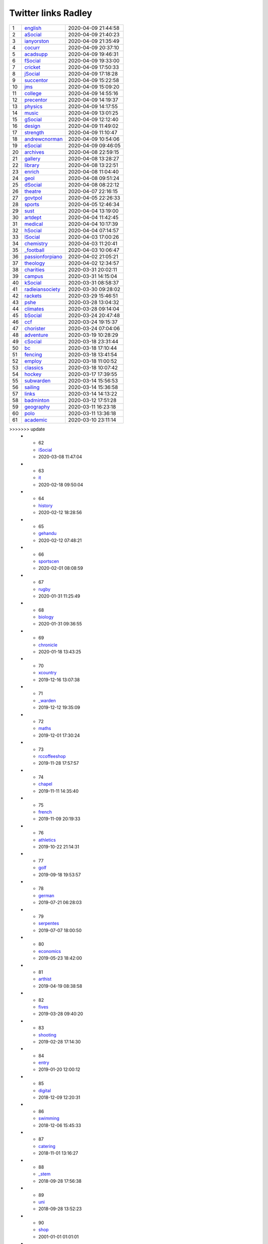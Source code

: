 ======================
 Twitter links Radley
======================

.. list-table::
   :widths: auto

   * - 1
     - `english <https://twitter.com/radleyenglish>`_
     - 2020-04-09 21:44:58
   * - 2
     - `aSocial <https://twitter.com/radleyasocial>`_
     - 2020-04-09 21:40:23
   * - 3
     - `ianyorston <https://twitter.com/ianyorston>`_
     - 2020-04-09 21:35:49
   * - 4
     - `cocurr <https://twitter.com/radleycocurr>`_
     - 2020-04-09 20:37:10
   * - 5
     - `acadsupp <https://twitter.com/radleyacadsupp>`_
     - 2020-04-09 19:46:31
   * - 6
     - `fSocial <https://twitter.com/radleyfsocial>`_
     - 2020-04-09 19:33:00
   * - 7
     - `cricket <https://twitter.com/radleycricket>`_
     - 2020-04-09 17:50:33
   * - 8
     - `jSocial <https://twitter.com/radleyjsocial>`_
     - 2020-04-09 17:18:28
   * - 9
     - `succentor <https://twitter.com/succentor>`_
     - 2020-04-09 15:22:58
   * - 10
     - `jms <https://twitter.com/radleyjms>`_
     - 2020-04-09 15:09:20
   * - 11
     - `college <https://twitter.com/radleycollege>`_
     - 2020-04-09 14:55:16
   * - 12
     - `precentor <https://twitter.com/radleyprecentor>`_
     - 2020-04-09 14:19:37
   * - 13
     - `physics <https://twitter.com/radleyphysics>`_
     - 2020-04-09 14:17:55
   * - 14
     - `music <https://twitter.com/radleymusic>`_
     - 2020-04-09 13:01:25
   * - 15
     - `gSocial <https://twitter.com/radleygsocial>`_
     - 2020-04-09 12:12:40
   * - 16
     - `design <https://twitter.com/radleydesign>`_
     - 2020-04-09 11:49:02
   * - 17
     - `strength <https://twitter.com/radleystrength>`_
     - 2020-04-09 11:10:47
   * - 18
     - `andrewcnorman <https://twitter.com/andrewcnorman>`_
     - 2020-04-09 10:54:06
   * - 19
     - `eSocial <https://twitter.com/radleyesocial>`_
     - 2020-04-09 09:46:05
   * - 20
     - `archives <https://twitter.com/radleyarchives>`_
     - 2020-04-08 22:59:15
   * - 21
     - `gallery <https://twitter.com/radleygallery>`_
     - 2020-04-08 13:28:27
   * - 22
     - `library <https://twitter.com/radleylibrary>`_
     - 2020-04-08 13:22:51
   * - 23
     - `enrich <https://twitter.com/radleyenrich>`_
     - 2020-04-08 11:04:40
   * - 24
     - `geol <https://twitter.com/radleygeol>`_
     - 2020-04-08 09:51:24
   * - 25
     - `dSocial <https://twitter.com/radleydsocial>`_
     - 2020-04-08 08:22:12
   * - 26
     - `theatre <https://twitter.com/radleytheatre>`_
     - 2020-04-07 22:16:15
   * - 27
     - `govtpol <https://twitter.com/radleygovtpol>`_
     - 2020-04-05 22:26:33
   * - 28
     - `sports <https://twitter.com/radleysports>`_
     - 2020-04-05 12:46:34
   * - 29
     - `sust <https://twitter.com/radleysust>`_
     - 2020-04-04 13:19:00
   * - 30
     - `artdept <https://twitter.com/radleyartdept>`_
     - 2020-04-04 11:42:45
   * - 31
     - `medical <https://twitter.com/radleymedical>`_
     - 2020-04-04 10:17:39
   * - 32
     - `hSocial <https://twitter.com/radleyhsocial>`_
     - 2020-04-04 07:14:57
   * - 33
     - `lSocial <https://twitter.com/radleylsocial>`_
     - 2020-04-03 17:00:26
   * - 34
     - `chemistry <https://twitter.com/radleychemistry>`_
     - 2020-04-03 11:20:41
   * - 35
     - `_football <https://twitter.com/radley_football>`_
     - 2020-04-03 10:06:47
   * - 36
     - `passionforpiano <https://twitter.com/passionforpiano>`_
     - 2020-04-02 21:05:21
   * - 37
     - `theology <https://twitter.com/radleytheology>`_
     - 2020-04-02 12:34:57
   * - 38
     - `charities <https://twitter.com/radleycharities>`_
     - 2020-03-31 20:02:11
   * - 39
     - `campus <https://twitter.com/radleycampus>`_
     - 2020-03-31 14:15:04
   * - 40
     - `kSocial <https://twitter.com/radleyksocial>`_
     - 2020-03-31 08:58:37
   * - 41
     - `radleiansociety <https://twitter.com/radleiansociety>`_
     - 2020-03-30 09:28:02
   * - 42
     - `rackets <https://twitter.com/radleyrackets>`_
     - 2020-03-29 15:46:51
   * - 43
     - `pshe <https://twitter.com/radleypshe>`_
     - 2020-03-28 13:04:32
   * - 44
     - `climates <https://twitter.com/radleyclimates>`_
     - 2020-03-28 09:14:04
   * - 45
     - `bSocial <https://twitter.com/radleybsocial>`_
     - 2020-03-24 20:47:48
   * - 46
     - `ccf <https://twitter.com/radleyccf>`_
     - 2020-03-24 19:15:37
   * - 47
     - `chorister <https://twitter.com/radleychorister>`_
     - 2020-03-24 07:04:06
   * - 48
     - `adventure <https://twitter.com/radleyadventure>`_
     - 2020-03-19 10:28:29
   * - 49
     - `cSocial <https://twitter.com/radleycsocial>`_
     - 2020-03-18 23:31:44
   * - 50
     - `bc <https://twitter.com/radleybc>`_
     - 2020-03-18 17:10:44
   * - 51
     - `fencing <https://twitter.com/radleyfencing>`_
     - 2020-03-18 13:41:54
   * - 52
     - `employ <https://twitter.com/radleyemploy>`_
     - 2020-03-18 11:00:52
   * - 53
     - `classics <https://twitter.com/radleyclassics>`_
     - 2020-03-18 10:07:42
   * - 54
     - `hockey <https://twitter.com/radleyhockey>`_
     - 2020-03-17 17:39:55
   * - 55
     - `subwarden <https://twitter.com/radleysubwarden>`_
     - 2020-03-14 15:56:53
   * - 56
     - `sailing <https://twitter.com/radleysailing>`_
     - 2020-03-14 15:36:58
   * - 57
     - `links <https://twitter.com/radleylinks>`_
     - 2020-03-14 14:13:22
   * - 58
     - `badminton <https://twitter.com/radleybadminton>`_
     - 2020-03-12 17:51:28
   * - 59
     - `geography <https://twitter.com/radleygeography>`_
     - 2020-03-11 16:23:18
   * - 60
     - `polo <https://twitter.com/radleypolo>`_
     - 2020-03-11 13:36:18
   * - 61
     - `academic <https://twitter.com/radleyacademic>`_
     - 2020-03-10 23:11:14
>>>>>>> update
   * - 62
     - `iSocial <https://twitter.com/radleyisocial>`_
     - 2020-03-08 11:47:04
   * - 63
     - `it <https://twitter.com/radleyit>`_
     - 2020-02-18 09:50:04
   * - 64
     - `history <https://twitter.com/radleyhistory>`_
     - 2020-02-12 18:28:56
   * - 65
     - `gehandu <https://twitter.com/radleygehandu>`_
     - 2020-02-12 07:48:21
   * - 66
     - `sportscen <https://twitter.com/radleysportscen>`_
     - 2020-02-01 08:08:59
   * - 67
     - `rugby <https://twitter.com/radleyrugby>`_
     - 2020-01-31 11:25:49
   * - 68
     - `biology <https://twitter.com/radleybiology>`_
     - 2020-01-31 09:36:55
   * - 69
     - `chronicle <https://twitter.com/radleychronicle>`_
     - 2020-01-18 13:43:25
   * - 70
     - `xcountry <https://twitter.com/radleyxcountry>`_
     - 2019-12-16 13:07:38
   * - 71
     - `_warden <https://twitter.com/radley_warden>`_
     - 2019-12-12 19:35:09
   * - 72
     - `maths <https://twitter.com/radleymaths>`_
     - 2019-12-01 17:30:24
   * - 73
     - `rccoffeeshop <https://twitter.com/rccoffeeshop>`_
     - 2019-11-28 17:57:57
   * - 74
     - `chapel <https://twitter.com/radleychapel>`_
     - 2019-11-11 14:35:40
   * - 75
     - `french <https://twitter.com/radleyfrench>`_
     - 2019-11-09 20:19:33
   * - 76
     - `athletics <https://twitter.com/radleyathletics>`_
     - 2019-10-22 21:14:31
   * - 77
     - `golf <https://twitter.com/radleygolf>`_
     - 2019-09-18 19:53:57
   * - 78
     - `german <https://twitter.com/radleygerman>`_
     - 2019-07-21 06:28:03
   * - 79
     - `serpentes <https://twitter.com/radleyserpentes>`_
     - 2019-07-07 18:00:50
   * - 80
     - `economics <https://twitter.com/radleyeconomics>`_
     - 2019-05-23 18:42:00
   * - 81
     - `arthist <https://twitter.com/radleyarthist>`_
     - 2019-04-19 08:38:58
   * - 82
     - `fives <https://twitter.com/radleyfives>`_
     - 2019-03-28 09:40:20
   * - 83
     - `shooting <https://twitter.com/radleyshooting>`_
     - 2019-02-28 17:14:30
   * - 84
     - `entry <https://twitter.com/radleyentry>`_
     - 2019-01-20 12:00:12
   * - 85
     - `digital <https://twitter.com/radleydigital>`_
     - 2018-12-09 12:20:31
   * - 86
     - `swimming <https://twitter.com/radleyswimming>`_
     - 2018-12-06 15:45:33
   * - 87
     - `catering <https://twitter.com/radleycatering>`_
     - 2018-11-01 13:16:27
   * - 88
     - `_stem <https://twitter.com/radley_stem>`_
     - 2018-09-28 17:56:38
   * - 89
     - `uni <https://twitter.com/radleyuni>`_
     - 2018-09-28 13:52:23
   * - 90
     - `shop <https://twitter.com/radleyshop>`_
     - 2001-01-01 01:01:01
   * - 91
     - `tech <https://twitter.com/radleytech>`_
     - 2001-01-01 01:01:01
   * - 92
     - `coding <https://twitter.com/radleycoding>`_
     - 2001-01-01 01:01:01
   * - 93
     - `mandarin <https://twitter.com/radleymandarin>`_
     - 2001-01-01 01:01:01

This document was generated on |date| at |time|.

.. code-block:: python

    import tweepy
    import datetime
    import const

    def sort_by_date(e):
        return e['latest']

    mintime=datetime.datetime.strptime("2001-01-01 01:01:01",
                "%Y-%m-%d %H:%M:%S")
    auth = tweepy.OAuthHandler(const.consumer_key,
                const.consumer_secret)
    auth.set_access_token(const.access_token,
                const.access_token_secret)
    api = tweepy.API(auth,wait_on_rate_limit=True,
                wait_on_rate_limit_notify=True)

    alldata =[]
    for s in const.subscriptions:
        user = api.get_user(s)
        latest = mintime
        public_tweets = api.user_timeline(s)
        if len(public_tweets) > 0:
            tweet = public_tweets[0]
            latest=tweet.created_at
        alldata.append(
            {'subscription': s,
             'name'        : user.name,
             'description' : user.description,
             'latest'      : latest
            }
        )

    sorted_data = sorted(alldata, key=sort_by_date, reverse=True)

    output="data.rst"
    f=open(output,"w")
    f.write(const.header)
    count=1
    for e in sorted_data:
        f.write("   * - %d\n" % count)
        count += 1
        f.write("     - `%s <https://twitter.com/%s>`_\n" % (
            const.change(e['subscription']),e['subscription']))
        f.write("     - %s\n" % e['latest'].strftime(
                "%Y-%m-%d %H:%M:%S"))

    f.close()


